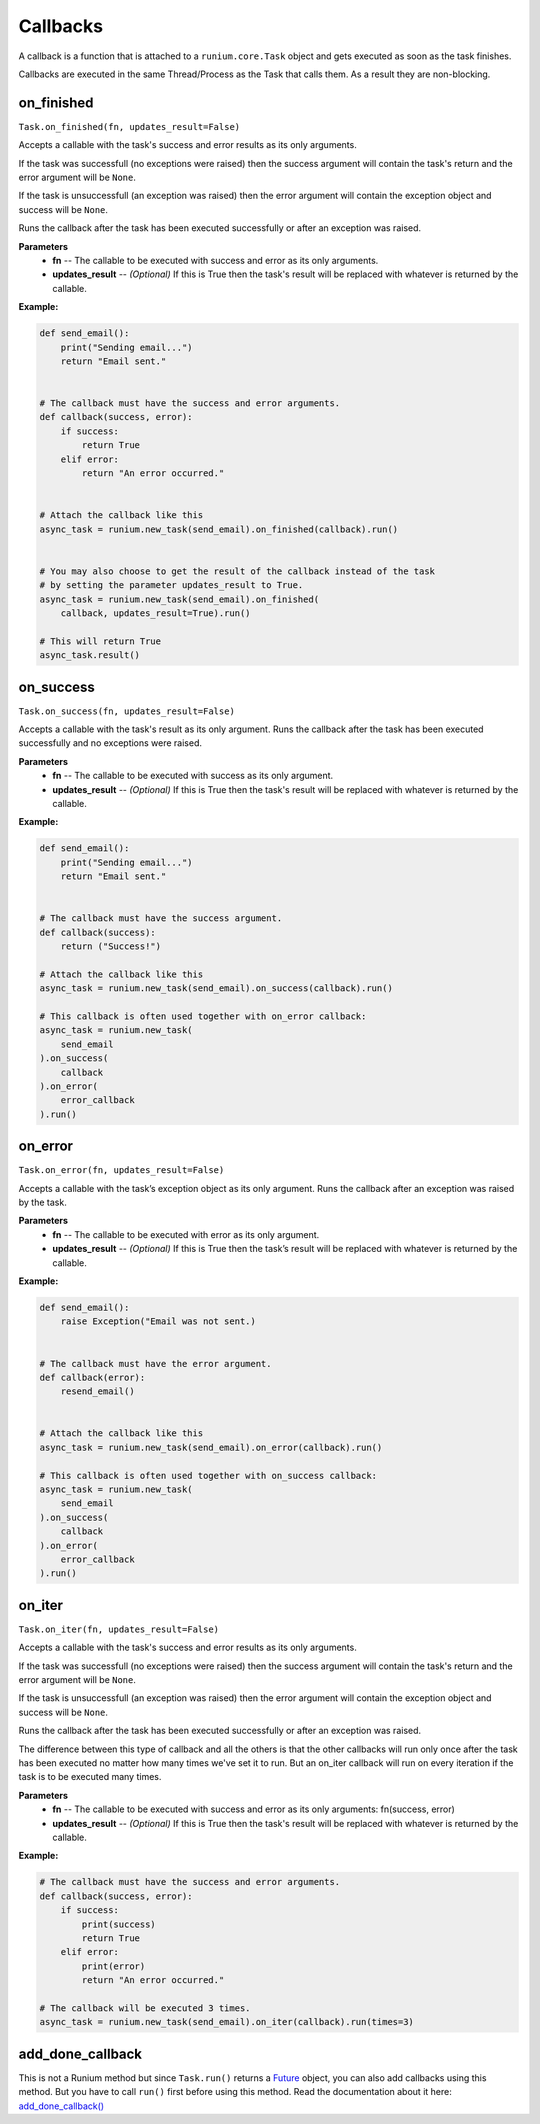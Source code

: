 Callbacks
=========

A callback is a function that is attached to a ``runium.core.Task`` object and
gets executed as soon as the task finishes.

Callbacks are executed in the same Thread/Process as the Task that calls them.
As a result they are non-blocking.


***********
on_finished
***********
``Task.on_finished(fn, updates_result=False)``

Accepts a callable with the task's success and error results as its only
arguments.

If the task was successfull (no exceptions were raised) then the success
argument will contain the task's return and the error argument will be
``None``.

If the task is unsuccessfull (an exception was raised) then the error argument
will contain the exception object and success will be ``None``.

Runs the callback after the task has been executed successfully or after an
exception was raised.

**Parameters**
    - **fn** -- The callable to be executed with success and error as its only arguments.
    - **updates_result** -- *(Optional)* If this is True then the task's result will be replaced with whatever is returned by the callable.

**Example:**

.. code-block:: python

    def send_email():
        print("Sending email...")
        return "Email sent."


    # The callback must have the success and error arguments.
    def callback(success, error):
        if success:
            return True
        elif error:
            return "An error occurred."


    # Attach the callback like this
    async_task = runium.new_task(send_email).on_finished(callback).run()


    # You may also choose to get the result of the callback instead of the task
    # by setting the parameter updates_result to True.
    async_task = runium.new_task(send_email).on_finished(
        callback, updates_result=True).run()

    # This will return True
    async_task.result()




**********
on_success
**********
``Task.on_success(fn, updates_result=False)``

Accepts a callable with the task's result as its only argument.
Runs the callback after the task has been executed successfully and no
exceptions were raised.

**Parameters**
    - **fn** -- The callable to be executed with success as its only argument.
    - **updates_result** -- *(Optional)* If this is True then the task's result will be replaced with whatever is returned by the callable.

**Example:**

.. code-block:: python

    def send_email():
        print("Sending email...")
        return "Email sent."


    # The callback must have the success argument.
    def callback(success):
        return ("Success!")

    # Attach the callback like this
    async_task = runium.new_task(send_email).on_success(callback).run()

    # This callback is often used together with on_error callback:
    async_task = runium.new_task(
        send_email
    ).on_success(
        callback
    ).on_error(
        error_callback
    ).run()


********
on_error
********
``Task.on_error(fn, updates_result=False)``

Accepts a callable with the task’s exception object as its only argument. Runs
the callback after an exception was raised by the task.

**Parameters**
    - **fn** -- The callable to be executed with error as its only argument.
    - **updates_result** -- *(Optional)* If this is True then the task’s result will be replaced with whatever is returned by the callable.

**Example:**

.. code-block:: python

    def send_email():
        raise Exception("Email was not sent.)


    # The callback must have the error argument.
    def callback(error):
        resend_email()


    # Attach the callback like this
    async_task = runium.new_task(send_email).on_error(callback).run()

    # This callback is often used together with on_success callback:
    async_task = runium.new_task(
        send_email
    ).on_success(
        callback
    ).on_error(
        error_callback
    ).run()


*******
on_iter
*******
``Task.on_iter(fn, updates_result=False)``

Accepts a callable with the task's success and error results as its only
arguments.

If the task was successfull (no exceptions were raised) then the
success argument will contain the task's return and the error
argument will be ``None``.

If the task is unsuccessfull (an exception was raised) then the error
argument will contain the exception object and success will be ``None``.

Runs the callback after the task has been executed successfully or after an
exception was raised.

The difference between this type of callback and all the others is that
the other callbacks will run only once after the task has been executed
no matter how many times we've set it to run. But an on_iter callback
will run on every iteration if the task is to be executed many times.

**Parameters**
    - **fn** -- The callable to be executed with success and error as its only arguments: fn(success, error)
    - **updates_result** -- *(Optional)* If this is True then the task's result will be replaced with whatever is returned by the callable.

**Example:**

.. code-block:: python

    # The callback must have the success and error arguments.
    def callback(success, error):
        if success:
            print(success)
            return True
        elif error:
            print(error)
            return "An error occurred."

    # The callback will be executed 3 times.
    async_task = runium.new_task(send_email).on_iter(callback).run(times=3)


*****************
add_done_callback
*****************

This is not a Runium method but since ``Task.run()`` returns a `Future`_
object, you can also add callbacks using this method. But you have to call
``run()`` first before using this method.
Read the documentation about it here: `add_done_callback()`_

.. _Future: https://docs.python.org/3/library/concurrent.futures.html#concurrent.futures.Future
.. _add_done_callback(): https://docs.python.org/3/library/concurrent.futures.html#concurrent.futures.Future.add_done_callback